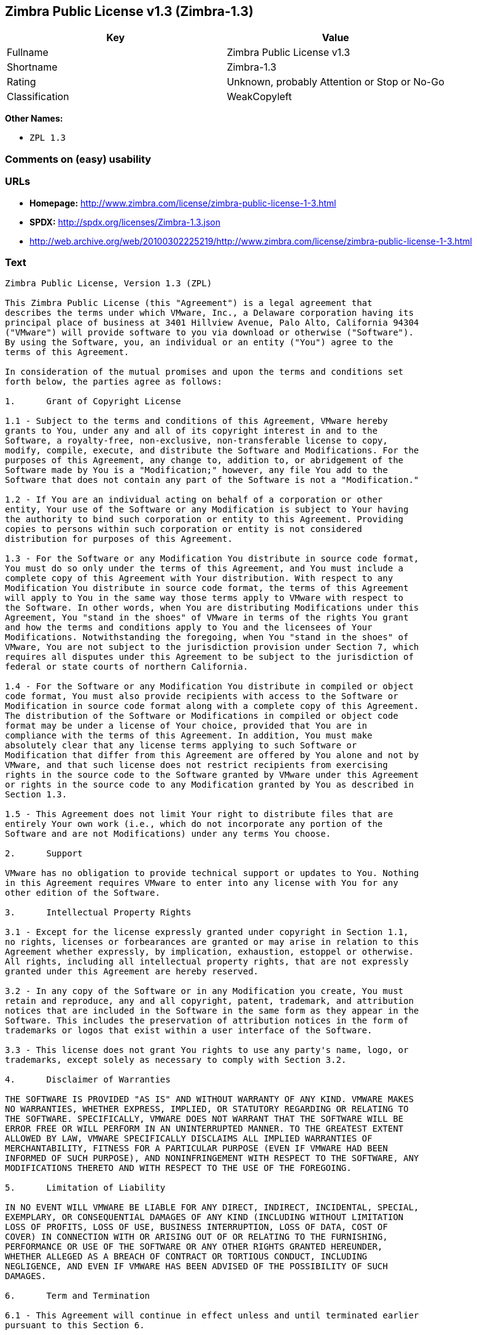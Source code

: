 == Zimbra Public License v1.3 (Zimbra-1.3)

[cols=",",options="header",]
|====================================================
|Key |Value
|Fullname |Zimbra Public License v1.3
|Shortname |Zimbra-1.3
|Rating |Unknown, probably Attention or Stop or No-Go
|Classification |WeakCopyleft
|====================================================

*Other Names:*

* `ZPL 1.3`

=== Comments on (easy) usability

=== URLs

* *Homepage:*
http://www.zimbra.com/license/zimbra-public-license-1-3.html
* *SPDX:* http://spdx.org/licenses/Zimbra-1.3.json
* http://web.archive.org/web/20100302225219/http://www.zimbra.com/license/zimbra-public-license-1-3.html

=== Text

....
Zimbra Public License, Version 1.3 (ZPL)

This Zimbra Public License (this "Agreement") is a legal agreement that
describes the terms under which VMware, Inc., a Delaware corporation having its
principal place of business at 3401 Hillview Avenue, Palo Alto, California 94304
("VMware") will provide software to you via download or otherwise ("Software").
By using the Software, you, an individual or an entity ("You") agree to the
terms of this Agreement.

In consideration of the mutual promises and upon the terms and conditions set
forth below, the parties agree as follows:

1.	Grant of Copyright License

1.1 - Subject to the terms and conditions of this Agreement, VMware hereby
grants to You, under any and all of its copyright interest in and to the
Software, a royalty-free, non-exclusive, non-transferable license to copy,
modify, compile, execute, and distribute the Software and Modifications. For the
purposes of this Agreement, any change to, addition to, or abridgement of the
Software made by You is a "Modification;" however, any file You add to the
Software that does not contain any part of the Software is not a "Modification."

1.2 - If You are an individual acting on behalf of a corporation or other
entity, Your use of the Software or any Modification is subject to Your having
the authority to bind such corporation or entity to this Agreement. Providing
copies to persons within such corporation or entity is not considered
distribution for purposes of this Agreement.

1.3 - For the Software or any Modification You distribute in source code format,
You must do so only under the terms of this Agreement, and You must include a
complete copy of this Agreement with Your distribution. With respect to any
Modification You distribute in source code format, the terms of this Agreement
will apply to You in the same way those terms apply to VMware with respect to
the Software. In other words, when You are distributing Modifications under this
Agreement, You "stand in the shoes" of VMware in terms of the rights You grant
and how the terms and conditions apply to You and the licensees of Your
Modifications. Notwithstanding the foregoing, when You "stand in the shoes" of
VMware, You are not subject to the jurisdiction provision under Section 7, which
requires all disputes under this Agreement to be subject to the jurisdiction of
federal or state courts of northern California.

1.4 - For the Software or any Modification You distribute in compiled or object
code format, You must also provide recipients with access to the Software or
Modification in source code format along with a complete copy of this Agreement.
The distribution of the Software or Modifications in compiled or object code
format may be under a license of Your choice, provided that You are in
compliance with the terms of this Agreement. In addition, You must make
absolutely clear that any license terms applying to such Software or
Modification that differ from this Agreement are offered by You alone and not by
VMware, and that such license does not restrict recipients from exercising
rights in the source code to the Software granted by VMware under this Agreement
or rights in the source code to any Modification granted by You as described in
Section 1.3.

1.5 - This Agreement does not limit Your right to distribute files that are
entirely Your own work (i.e., which do not incorporate any portion of the
Software and are not Modifications) under any terms You choose.

2.	Support

VMware has no obligation to provide technical support or updates to You. Nothing
in this Agreement requires VMware to enter into any license with You for any
other edition of the Software.

3.	Intellectual Property Rights

3.1 - Except for the license expressly granted under copyright in Section 1.1,
no rights, licenses or forbearances are granted or may arise in relation to this
Agreement whether expressly, by implication, exhaustion, estoppel or otherwise.
All rights, including all intellectual property rights, that are not expressly
granted under this Agreement are hereby reserved.

3.2 - In any copy of the Software or in any Modification you create, You must
retain and reproduce, any and all copyright, patent, trademark, and attribution
notices that are included in the Software in the same form as they appear in the
Software. This includes the preservation of attribution notices in the form of
trademarks or logos that exist within a user interface of the Software.

3.3 - This license does not grant You rights to use any party's name, logo, or
trademarks, except solely as necessary to comply with Section 3.2.

4.	Disclaimer of Warranties

THE SOFTWARE IS PROVIDED "AS IS" AND WITHOUT WARRANTY OF ANY KIND. VMWARE MAKES
NO WARRANTIES, WHETHER EXPRESS, IMPLIED, OR STATUTORY REGARDING OR RELATING TO
THE SOFTWARE. SPECIFICALLY, VMWARE DOES NOT WARRANT THAT THE SOFTWARE WILL BE
ERROR FREE OR WILL PERFORM IN AN UNINTERRUPTED MANNER. TO THE GREATEST EXTENT
ALLOWED BY LAW, VMWARE SPECIFICALLY DISCLAIMS ALL IMPLIED WARRANTIES OF
MERCHANTABILITY, FITNESS FOR A PARTICULAR PURPOSE (EVEN IF VMWARE HAD BEEN
INFORMED OF SUCH PURPOSE), AND NONINFRINGEMENT WITH RESPECT TO THE SOFTWARE, ANY
MODIFICATIONS THERETO AND WITH RESPECT TO THE USE OF THE FOREGOING.

5.	Limitation of Liability

IN NO EVENT WILL VMWARE BE LIABLE FOR ANY DIRECT, INDIRECT, INCIDENTAL, SPECIAL,
EXEMPLARY, OR CONSEQUENTIAL DAMAGES OF ANY KIND (INCLUDING WITHOUT LIMITATION
LOSS OF PROFITS, LOSS OF USE, BUSINESS INTERRUPTION, LOSS OF DATA, COST OF
COVER) IN CONNECTION WITH OR ARISING OUT OF OR RELATING TO THE FURNISHING,
PERFORMANCE OR USE OF THE SOFTWARE OR ANY OTHER RIGHTS GRANTED HEREUNDER,
WHETHER ALLEGED AS A BREACH OF CONTRACT OR TORTIOUS CONDUCT, INCLUDING
NEGLIGENCE, AND EVEN IF VMWARE HAS BEEN ADVISED OF THE POSSIBILITY OF SUCH
DAMAGES.

6.	Term and Termination

6.1 - This Agreement will continue in effect unless and until terminated earlier
pursuant to this Section 6.

6.2 - In the event You violate the terms of this Agreement, VMware may terminate
this Agreement.

6.3 - All licenses granted hereunder shall terminate upon the termination of
this Agreement. Termination will be in addition to any rights and remedies
available to VMware at law or equity or under this Agreement.

6.4 - Termination of this Agreement will not affect the provisions regarding
reservation of rights (Section 3.1), provisions disclaiming or limiting VMware's
liability (Sections 4 and 5), Termination (Section 6) or Miscellaneous (Section
7), which provisions will survive termination of this Agreement.

7.	Miscellaneous

This Agreement contains the entire agreement of the parties with respect to the
subject matter of this Agreement and supersedes all previous communications,
representations, understandings and agreements, either oral or written, between
the parties with respect to said subject matter. The relationship of the parties
hereunder is that of independent contractors, and this Agreement will not be
construed as creating an agency, partnership, joint venture or any other form of
legal association between the parties. If any term, condition, or provision in
this Agreement is found to be invalid, unlawful or unenforceable to any extent,
this Agreement will be construed in a manner that most closely effectuates the
intent of this Agreement. Such invalid term, condition or provision will be
severed from the remaining terms, conditions and provisions, which will continue
to be valid and enforceable to the fullest extent permitted by law. This
Agreement will be interpreted and construed in accordance with the laws of the
State of California and the United States of America, without regard to conflict
of law principles. The U.N. Convention on Contracts for the International Sale
of Goods shall not apply to this Agreement. All disputes arising out of this
Agreement involving VMware or any of its subsidiaries shall be subject to the
jurisdiction of the federal or state courts of northern California, with venue
lying in Santa Clara County, California. No rights may be assigned, no
obligations may be delegated, and this Agreement may not be transferred by You,
in whole or in part, whether voluntary or by operation of law, including by way
of sale of assets, merger or consolidation, without the prior written consent of
VMware, and any purported assignment, delegation or transfer without such
consent shall be void ab initio. Any waiver of the provisions of this Agreement
or of a party's rights or remedies under this Agreement must be in writing to be
effective. Failure, neglect or delay by a party to enforce the provisions of
this Agreement or its rights or remedies at any time, will not be construed or
be deemed to be a waiver of such party's rights under this Agreement and will
not in any way affect the validity of the whole or any part of this Agreement or
prejudice such party's right to take subsequent action.
....

'''''

=== Raw Data

....
{
    "__impliedNames": [
        "Zimbra-1.3",
        "Zimbra Public License v1.3",
        "zimbra-1.3",
        "ZPL 1.3"
    ],
    "__impliedId": "Zimbra-1.3",
    "facts": {
        "LicenseName": {
            "implications": {
                "__impliedNames": [
                    "Zimbra-1.3",
                    "Zimbra-1.3",
                    "Zimbra Public License v1.3",
                    "zimbra-1.3",
                    "ZPL 1.3"
                ],
                "__impliedId": "Zimbra-1.3"
            },
            "shortname": "Zimbra-1.3",
            "otherNames": [
                "Zimbra-1.3",
                "Zimbra Public License v1.3",
                "zimbra-1.3",
                "ZPL 1.3"
            ]
        },
        "SPDX": {
            "isSPDXLicenseDeprecated": false,
            "spdxFullName": "Zimbra Public License v1.3",
            "spdxDetailsURL": "http://spdx.org/licenses/Zimbra-1.3.json",
            "_sourceURL": "https://spdx.org/licenses/Zimbra-1.3.html",
            "spdxLicIsOSIApproved": false,
            "spdxSeeAlso": [
                "http://web.archive.org/web/20100302225219/http://www.zimbra.com/license/zimbra-public-license-1-3.html"
            ],
            "_implications": {
                "__impliedNames": [
                    "Zimbra-1.3",
                    "Zimbra Public License v1.3"
                ],
                "__impliedId": "Zimbra-1.3",
                "__isOsiApproved": false,
                "__impliedURLs": [
                    [
                        "SPDX",
                        "http://spdx.org/licenses/Zimbra-1.3.json"
                    ],
                    [
                        null,
                        "http://web.archive.org/web/20100302225219/http://www.zimbra.com/license/zimbra-public-license-1-3.html"
                    ]
                ]
            },
            "spdxLicenseId": "Zimbra-1.3"
        },
        "Scancode": {
            "otherUrls": [
                "http://web.archive.org/web/20100302225219/http://www.zimbra.com/license/zimbra-public-license-1-3.html"
            ],
            "homepageUrl": "http://www.zimbra.com/license/zimbra-public-license-1-3.html",
            "shortName": "ZPL 1.3",
            "textUrls": null,
            "text": "Zimbra Public License, Version 1.3 (ZPL)\n\nThis Zimbra Public License (this \"Agreement\") is a legal agreement that\ndescribes the terms under which VMware, Inc., a Delaware corporation having its\nprincipal place of business at 3401 Hillview Avenue, Palo Alto, California 94304\n(\"VMware\") will provide software to you via download or otherwise (\"Software\").\nBy using the Software, you, an individual or an entity (\"You\") agree to the\nterms of this Agreement.\n\nIn consideration of the mutual promises and upon the terms and conditions set\nforth below, the parties agree as follows:\n\n1.\tGrant of Copyright License\n\n1.1 - Subject to the terms and conditions of this Agreement, VMware hereby\ngrants to You, under any and all of its copyright interest in and to the\nSoftware, a royalty-free, non-exclusive, non-transferable license to copy,\nmodify, compile, execute, and distribute the Software and Modifications. For the\npurposes of this Agreement, any change to, addition to, or abridgement of the\nSoftware made by You is a \"Modification;\" however, any file You add to the\nSoftware that does not contain any part of the Software is not a \"Modification.\"\n\n1.2 - If You are an individual acting on behalf of a corporation or other\nentity, Your use of the Software or any Modification is subject to Your having\nthe authority to bind such corporation or entity to this Agreement. Providing\ncopies to persons within such corporation or entity is not considered\ndistribution for purposes of this Agreement.\n\n1.3 - For the Software or any Modification You distribute in source code format,\nYou must do so only under the terms of this Agreement, and You must include a\ncomplete copy of this Agreement with Your distribution. With respect to any\nModification You distribute in source code format, the terms of this Agreement\nwill apply to You in the same way those terms apply to VMware with respect to\nthe Software. In other words, when You are distributing Modifications under this\nAgreement, You \"stand in the shoes\" of VMware in terms of the rights You grant\nand how the terms and conditions apply to You and the licensees of Your\nModifications. Notwithstanding the foregoing, when You \"stand in the shoes\" of\nVMware, You are not subject to the jurisdiction provision under Section 7, which\nrequires all disputes under this Agreement to be subject to the jurisdiction of\nfederal or state courts of northern California.\n\n1.4 - For the Software or any Modification You distribute in compiled or object\ncode format, You must also provide recipients with access to the Software or\nModification in source code format along with a complete copy of this Agreement.\nThe distribution of the Software or Modifications in compiled or object code\nformat may be under a license of Your choice, provided that You are in\ncompliance with the terms of this Agreement. In addition, You must make\nabsolutely clear that any license terms applying to such Software or\nModification that differ from this Agreement are offered by You alone and not by\nVMware, and that such license does not restrict recipients from exercising\nrights in the source code to the Software granted by VMware under this Agreement\nor rights in the source code to any Modification granted by You as described in\nSection 1.3.\n\n1.5 - This Agreement does not limit Your right to distribute files that are\nentirely Your own work (i.e., which do not incorporate any portion of the\nSoftware and are not Modifications) under any terms You choose.\n\n2.\tSupport\n\nVMware has no obligation to provide technical support or updates to You. Nothing\nin this Agreement requires VMware to enter into any license with You for any\nother edition of the Software.\n\n3.\tIntellectual Property Rights\n\n3.1 - Except for the license expressly granted under copyright in Section 1.1,\nno rights, licenses or forbearances are granted or may arise in relation to this\nAgreement whether expressly, by implication, exhaustion, estoppel or otherwise.\nAll rights, including all intellectual property rights, that are not expressly\ngranted under this Agreement are hereby reserved.\n\n3.2 - In any copy of the Software or in any Modification you create, You must\nretain and reproduce, any and all copyright, patent, trademark, and attribution\nnotices that are included in the Software in the same form as they appear in the\nSoftware. This includes the preservation of attribution notices in the form of\ntrademarks or logos that exist within a user interface of the Software.\n\n3.3 - This license does not grant You rights to use any party's name, logo, or\ntrademarks, except solely as necessary to comply with Section 3.2.\n\n4.\tDisclaimer of Warranties\n\nTHE SOFTWARE IS PROVIDED \"AS IS\" AND WITHOUT WARRANTY OF ANY KIND. VMWARE MAKES\nNO WARRANTIES, WHETHER EXPRESS, IMPLIED, OR STATUTORY REGARDING OR RELATING TO\nTHE SOFTWARE. SPECIFICALLY, VMWARE DOES NOT WARRANT THAT THE SOFTWARE WILL BE\nERROR FREE OR WILL PERFORM IN AN UNINTERRUPTED MANNER. TO THE GREATEST EXTENT\nALLOWED BY LAW, VMWARE SPECIFICALLY DISCLAIMS ALL IMPLIED WARRANTIES OF\nMERCHANTABILITY, FITNESS FOR A PARTICULAR PURPOSE (EVEN IF VMWARE HAD BEEN\nINFORMED OF SUCH PURPOSE), AND NONINFRINGEMENT WITH RESPECT TO THE SOFTWARE, ANY\nMODIFICATIONS THERETO AND WITH RESPECT TO THE USE OF THE FOREGOING.\n\n5.\tLimitation of Liability\n\nIN NO EVENT WILL VMWARE BE LIABLE FOR ANY DIRECT, INDIRECT, INCIDENTAL, SPECIAL,\nEXEMPLARY, OR CONSEQUENTIAL DAMAGES OF ANY KIND (INCLUDING WITHOUT LIMITATION\nLOSS OF PROFITS, LOSS OF USE, BUSINESS INTERRUPTION, LOSS OF DATA, COST OF\nCOVER) IN CONNECTION WITH OR ARISING OUT OF OR RELATING TO THE FURNISHING,\nPERFORMANCE OR USE OF THE SOFTWARE OR ANY OTHER RIGHTS GRANTED HEREUNDER,\nWHETHER ALLEGED AS A BREACH OF CONTRACT OR TORTIOUS CONDUCT, INCLUDING\nNEGLIGENCE, AND EVEN IF VMWARE HAS BEEN ADVISED OF THE POSSIBILITY OF SUCH\nDAMAGES.\n\n6.\tTerm and Termination\n\n6.1 - This Agreement will continue in effect unless and until terminated earlier\npursuant to this Section 6.\n\n6.2 - In the event You violate the terms of this Agreement, VMware may terminate\nthis Agreement.\n\n6.3 - All licenses granted hereunder shall terminate upon the termination of\nthis Agreement. Termination will be in addition to any rights and remedies\navailable to VMware at law or equity or under this Agreement.\n\n6.4 - Termination of this Agreement will not affect the provisions regarding\nreservation of rights (Section 3.1), provisions disclaiming or limiting VMware's\nliability (Sections 4 and 5), Termination (Section 6) or Miscellaneous (Section\n7), which provisions will survive termination of this Agreement.\n\n7.\tMiscellaneous\n\nThis Agreement contains the entire agreement of the parties with respect to the\nsubject matter of this Agreement and supersedes all previous communications,\nrepresentations, understandings and agreements, either oral or written, between\nthe parties with respect to said subject matter. The relationship of the parties\nhereunder is that of independent contractors, and this Agreement will not be\nconstrued as creating an agency, partnership, joint venture or any other form of\nlegal association between the parties. If any term, condition, or provision in\nthis Agreement is found to be invalid, unlawful or unenforceable to any extent,\nthis Agreement will be construed in a manner that most closely effectuates the\nintent of this Agreement. Such invalid term, condition or provision will be\nsevered from the remaining terms, conditions and provisions, which will continue\nto be valid and enforceable to the fullest extent permitted by law. This\nAgreement will be interpreted and construed in accordance with the laws of the\nState of California and the United States of America, without regard to conflict\nof law principles. The U.N. Convention on Contracts for the International Sale\nof Goods shall not apply to this Agreement. All disputes arising out of this\nAgreement involving VMware or any of its subsidiaries shall be subject to the\njurisdiction of the federal or state courts of northern California, with venue\nlying in Santa Clara County, California. No rights may be assigned, no\nobligations may be delegated, and this Agreement may not be transferred by You,\nin whole or in part, whether voluntary or by operation of law, including by way\nof sale of assets, merger or consolidation, without the prior written consent of\nVMware, and any purported assignment, delegation or transfer without such\nconsent shall be void ab initio. Any waiver of the provisions of this Agreement\nor of a party's rights or remedies under this Agreement must be in writing to be\neffective. Failure, neglect or delay by a party to enforce the provisions of\nthis Agreement or its rights or remedies at any time, will not be construed or\nbe deemed to be a waiver of such party's rights under this Agreement and will\nnot in any way affect the validity of the whole or any part of this Agreement or\nprejudice such party's right to take subsequent action.",
            "category": "Copyleft Limited",
            "osiUrl": null,
            "owner": "Zimbra",
            "_sourceURL": "https://github.com/nexB/scancode-toolkit/blob/develop/src/licensedcode/data/licenses/zimbra-1.3.yml",
            "key": "zimbra-1.3",
            "name": "Zimbra Public License v1.3",
            "spdxId": "Zimbra-1.3",
            "_implications": {
                "__impliedNames": [
                    "zimbra-1.3",
                    "ZPL 1.3",
                    "Zimbra-1.3"
                ],
                "__impliedId": "Zimbra-1.3",
                "__impliedCopyleft": [
                    [
                        "Scancode",
                        "WeakCopyleft"
                    ]
                ],
                "__calculatedCopyleft": "WeakCopyleft",
                "__impliedText": "Zimbra Public License, Version 1.3 (ZPL)\n\nThis Zimbra Public License (this \"Agreement\") is a legal agreement that\ndescribes the terms under which VMware, Inc., a Delaware corporation having its\nprincipal place of business at 3401 Hillview Avenue, Palo Alto, California 94304\n(\"VMware\") will provide software to you via download or otherwise (\"Software\").\nBy using the Software, you, an individual or an entity (\"You\") agree to the\nterms of this Agreement.\n\nIn consideration of the mutual promises and upon the terms and conditions set\nforth below, the parties agree as follows:\n\n1.\tGrant of Copyright License\n\n1.1 - Subject to the terms and conditions of this Agreement, VMware hereby\ngrants to You, under any and all of its copyright interest in and to the\nSoftware, a royalty-free, non-exclusive, non-transferable license to copy,\nmodify, compile, execute, and distribute the Software and Modifications. For the\npurposes of this Agreement, any change to, addition to, or abridgement of the\nSoftware made by You is a \"Modification;\" however, any file You add to the\nSoftware that does not contain any part of the Software is not a \"Modification.\"\n\n1.2 - If You are an individual acting on behalf of a corporation or other\nentity, Your use of the Software or any Modification is subject to Your having\nthe authority to bind such corporation or entity to this Agreement. Providing\ncopies to persons within such corporation or entity is not considered\ndistribution for purposes of this Agreement.\n\n1.3 - For the Software or any Modification You distribute in source code format,\nYou must do so only under the terms of this Agreement, and You must include a\ncomplete copy of this Agreement with Your distribution. With respect to any\nModification You distribute in source code format, the terms of this Agreement\nwill apply to You in the same way those terms apply to VMware with respect to\nthe Software. In other words, when You are distributing Modifications under this\nAgreement, You \"stand in the shoes\" of VMware in terms of the rights You grant\nand how the terms and conditions apply to You and the licensees of Your\nModifications. Notwithstanding the foregoing, when You \"stand in the shoes\" of\nVMware, You are not subject to the jurisdiction provision under Section 7, which\nrequires all disputes under this Agreement to be subject to the jurisdiction of\nfederal or state courts of northern California.\n\n1.4 - For the Software or any Modification You distribute in compiled or object\ncode format, You must also provide recipients with access to the Software or\nModification in source code format along with a complete copy of this Agreement.\nThe distribution of the Software or Modifications in compiled or object code\nformat may be under a license of Your choice, provided that You are in\ncompliance with the terms of this Agreement. In addition, You must make\nabsolutely clear that any license terms applying to such Software or\nModification that differ from this Agreement are offered by You alone and not by\nVMware, and that such license does not restrict recipients from exercising\nrights in the source code to the Software granted by VMware under this Agreement\nor rights in the source code to any Modification granted by You as described in\nSection 1.3.\n\n1.5 - This Agreement does not limit Your right to distribute files that are\nentirely Your own work (i.e., which do not incorporate any portion of the\nSoftware and are not Modifications) under any terms You choose.\n\n2.\tSupport\n\nVMware has no obligation to provide technical support or updates to You. Nothing\nin this Agreement requires VMware to enter into any license with You for any\nother edition of the Software.\n\n3.\tIntellectual Property Rights\n\n3.1 - Except for the license expressly granted under copyright in Section 1.1,\nno rights, licenses or forbearances are granted or may arise in relation to this\nAgreement whether expressly, by implication, exhaustion, estoppel or otherwise.\nAll rights, including all intellectual property rights, that are not expressly\ngranted under this Agreement are hereby reserved.\n\n3.2 - In any copy of the Software or in any Modification you create, You must\nretain and reproduce, any and all copyright, patent, trademark, and attribution\nnotices that are included in the Software in the same form as they appear in the\nSoftware. This includes the preservation of attribution notices in the form of\ntrademarks or logos that exist within a user interface of the Software.\n\n3.3 - This license does not grant You rights to use any party's name, logo, or\ntrademarks, except solely as necessary to comply with Section 3.2.\n\n4.\tDisclaimer of Warranties\n\nTHE SOFTWARE IS PROVIDED \"AS IS\" AND WITHOUT WARRANTY OF ANY KIND. VMWARE MAKES\nNO WARRANTIES, WHETHER EXPRESS, IMPLIED, OR STATUTORY REGARDING OR RELATING TO\nTHE SOFTWARE. SPECIFICALLY, VMWARE DOES NOT WARRANT THAT THE SOFTWARE WILL BE\nERROR FREE OR WILL PERFORM IN AN UNINTERRUPTED MANNER. TO THE GREATEST EXTENT\nALLOWED BY LAW, VMWARE SPECIFICALLY DISCLAIMS ALL IMPLIED WARRANTIES OF\nMERCHANTABILITY, FITNESS FOR A PARTICULAR PURPOSE (EVEN IF VMWARE HAD BEEN\nINFORMED OF SUCH PURPOSE), AND NONINFRINGEMENT WITH RESPECT TO THE SOFTWARE, ANY\nMODIFICATIONS THERETO AND WITH RESPECT TO THE USE OF THE FOREGOING.\n\n5.\tLimitation of Liability\n\nIN NO EVENT WILL VMWARE BE LIABLE FOR ANY DIRECT, INDIRECT, INCIDENTAL, SPECIAL,\nEXEMPLARY, OR CONSEQUENTIAL DAMAGES OF ANY KIND (INCLUDING WITHOUT LIMITATION\nLOSS OF PROFITS, LOSS OF USE, BUSINESS INTERRUPTION, LOSS OF DATA, COST OF\nCOVER) IN CONNECTION WITH OR ARISING OUT OF OR RELATING TO THE FURNISHING,\nPERFORMANCE OR USE OF THE SOFTWARE OR ANY OTHER RIGHTS GRANTED HEREUNDER,\nWHETHER ALLEGED AS A BREACH OF CONTRACT OR TORTIOUS CONDUCT, INCLUDING\nNEGLIGENCE, AND EVEN IF VMWARE HAS BEEN ADVISED OF THE POSSIBILITY OF SUCH\nDAMAGES.\n\n6.\tTerm and Termination\n\n6.1 - This Agreement will continue in effect unless and until terminated earlier\npursuant to this Section 6.\n\n6.2 - In the event You violate the terms of this Agreement, VMware may terminate\nthis Agreement.\n\n6.3 - All licenses granted hereunder shall terminate upon the termination of\nthis Agreement. Termination will be in addition to any rights and remedies\navailable to VMware at law or equity or under this Agreement.\n\n6.4 - Termination of this Agreement will not affect the provisions regarding\nreservation of rights (Section 3.1), provisions disclaiming or limiting VMware's\nliability (Sections 4 and 5), Termination (Section 6) or Miscellaneous (Section\n7), which provisions will survive termination of this Agreement.\n\n7.\tMiscellaneous\n\nThis Agreement contains the entire agreement of the parties with respect to the\nsubject matter of this Agreement and supersedes all previous communications,\nrepresentations, understandings and agreements, either oral or written, between\nthe parties with respect to said subject matter. The relationship of the parties\nhereunder is that of independent contractors, and this Agreement will not be\nconstrued as creating an agency, partnership, joint venture or any other form of\nlegal association between the parties. If any term, condition, or provision in\nthis Agreement is found to be invalid, unlawful or unenforceable to any extent,\nthis Agreement will be construed in a manner that most closely effectuates the\nintent of this Agreement. Such invalid term, condition or provision will be\nsevered from the remaining terms, conditions and provisions, which will continue\nto be valid and enforceable to the fullest extent permitted by law. This\nAgreement will be interpreted and construed in accordance with the laws of the\nState of California and the United States of America, without regard to conflict\nof law principles. The U.N. Convention on Contracts for the International Sale\nof Goods shall not apply to this Agreement. All disputes arising out of this\nAgreement involving VMware or any of its subsidiaries shall be subject to the\njurisdiction of the federal or state courts of northern California, with venue\nlying in Santa Clara County, California. No rights may be assigned, no\nobligations may be delegated, and this Agreement may not be transferred by You,\nin whole or in part, whether voluntary or by operation of law, including by way\nof sale of assets, merger or consolidation, without the prior written consent of\nVMware, and any purported assignment, delegation or transfer without such\nconsent shall be void ab initio. Any waiver of the provisions of this Agreement\nor of a party's rights or remedies under this Agreement must be in writing to be\neffective. Failure, neglect or delay by a party to enforce the provisions of\nthis Agreement or its rights or remedies at any time, will not be construed or\nbe deemed to be a waiver of such party's rights under this Agreement and will\nnot in any way affect the validity of the whole or any part of this Agreement or\nprejudice such party's right to take subsequent action.",
                "__impliedURLs": [
                    [
                        "Homepage",
                        "http://www.zimbra.com/license/zimbra-public-license-1-3.html"
                    ],
                    [
                        null,
                        "http://web.archive.org/web/20100302225219/http://www.zimbra.com/license/zimbra-public-license-1-3.html"
                    ]
                ]
            }
        }
    },
    "__impliedCopyleft": [
        [
            "Scancode",
            "WeakCopyleft"
        ]
    ],
    "__calculatedCopyleft": "WeakCopyleft",
    "__isOsiApproved": false,
    "__impliedText": "Zimbra Public License, Version 1.3 (ZPL)\n\nThis Zimbra Public License (this \"Agreement\") is a legal agreement that\ndescribes the terms under which VMware, Inc., a Delaware corporation having its\nprincipal place of business at 3401 Hillview Avenue, Palo Alto, California 94304\n(\"VMware\") will provide software to you via download or otherwise (\"Software\").\nBy using the Software, you, an individual or an entity (\"You\") agree to the\nterms of this Agreement.\n\nIn consideration of the mutual promises and upon the terms and conditions set\nforth below, the parties agree as follows:\n\n1.\tGrant of Copyright License\n\n1.1 - Subject to the terms and conditions of this Agreement, VMware hereby\ngrants to You, under any and all of its copyright interest in and to the\nSoftware, a royalty-free, non-exclusive, non-transferable license to copy,\nmodify, compile, execute, and distribute the Software and Modifications. For the\npurposes of this Agreement, any change to, addition to, or abridgement of the\nSoftware made by You is a \"Modification;\" however, any file You add to the\nSoftware that does not contain any part of the Software is not a \"Modification.\"\n\n1.2 - If You are an individual acting on behalf of a corporation or other\nentity, Your use of the Software or any Modification is subject to Your having\nthe authority to bind such corporation or entity to this Agreement. Providing\ncopies to persons within such corporation or entity is not considered\ndistribution for purposes of this Agreement.\n\n1.3 - For the Software or any Modification You distribute in source code format,\nYou must do so only under the terms of this Agreement, and You must include a\ncomplete copy of this Agreement with Your distribution. With respect to any\nModification You distribute in source code format, the terms of this Agreement\nwill apply to You in the same way those terms apply to VMware with respect to\nthe Software. In other words, when You are distributing Modifications under this\nAgreement, You \"stand in the shoes\" of VMware in terms of the rights You grant\nand how the terms and conditions apply to You and the licensees of Your\nModifications. Notwithstanding the foregoing, when You \"stand in the shoes\" of\nVMware, You are not subject to the jurisdiction provision under Section 7, which\nrequires all disputes under this Agreement to be subject to the jurisdiction of\nfederal or state courts of northern California.\n\n1.4 - For the Software or any Modification You distribute in compiled or object\ncode format, You must also provide recipients with access to the Software or\nModification in source code format along with a complete copy of this Agreement.\nThe distribution of the Software or Modifications in compiled or object code\nformat may be under a license of Your choice, provided that You are in\ncompliance with the terms of this Agreement. In addition, You must make\nabsolutely clear that any license terms applying to such Software or\nModification that differ from this Agreement are offered by You alone and not by\nVMware, and that such license does not restrict recipients from exercising\nrights in the source code to the Software granted by VMware under this Agreement\nor rights in the source code to any Modification granted by You as described in\nSection 1.3.\n\n1.5 - This Agreement does not limit Your right to distribute files that are\nentirely Your own work (i.e., which do not incorporate any portion of the\nSoftware and are not Modifications) under any terms You choose.\n\n2.\tSupport\n\nVMware has no obligation to provide technical support or updates to You. Nothing\nin this Agreement requires VMware to enter into any license with You for any\nother edition of the Software.\n\n3.\tIntellectual Property Rights\n\n3.1 - Except for the license expressly granted under copyright in Section 1.1,\nno rights, licenses or forbearances are granted or may arise in relation to this\nAgreement whether expressly, by implication, exhaustion, estoppel or otherwise.\nAll rights, including all intellectual property rights, that are not expressly\ngranted under this Agreement are hereby reserved.\n\n3.2 - In any copy of the Software or in any Modification you create, You must\nretain and reproduce, any and all copyright, patent, trademark, and attribution\nnotices that are included in the Software in the same form as they appear in the\nSoftware. This includes the preservation of attribution notices in the form of\ntrademarks or logos that exist within a user interface of the Software.\n\n3.3 - This license does not grant You rights to use any party's name, logo, or\ntrademarks, except solely as necessary to comply with Section 3.2.\n\n4.\tDisclaimer of Warranties\n\nTHE SOFTWARE IS PROVIDED \"AS IS\" AND WITHOUT WARRANTY OF ANY KIND. VMWARE MAKES\nNO WARRANTIES, WHETHER EXPRESS, IMPLIED, OR STATUTORY REGARDING OR RELATING TO\nTHE SOFTWARE. SPECIFICALLY, VMWARE DOES NOT WARRANT THAT THE SOFTWARE WILL BE\nERROR FREE OR WILL PERFORM IN AN UNINTERRUPTED MANNER. TO THE GREATEST EXTENT\nALLOWED BY LAW, VMWARE SPECIFICALLY DISCLAIMS ALL IMPLIED WARRANTIES OF\nMERCHANTABILITY, FITNESS FOR A PARTICULAR PURPOSE (EVEN IF VMWARE HAD BEEN\nINFORMED OF SUCH PURPOSE), AND NONINFRINGEMENT WITH RESPECT TO THE SOFTWARE, ANY\nMODIFICATIONS THERETO AND WITH RESPECT TO THE USE OF THE FOREGOING.\n\n5.\tLimitation of Liability\n\nIN NO EVENT WILL VMWARE BE LIABLE FOR ANY DIRECT, INDIRECT, INCIDENTAL, SPECIAL,\nEXEMPLARY, OR CONSEQUENTIAL DAMAGES OF ANY KIND (INCLUDING WITHOUT LIMITATION\nLOSS OF PROFITS, LOSS OF USE, BUSINESS INTERRUPTION, LOSS OF DATA, COST OF\nCOVER) IN CONNECTION WITH OR ARISING OUT OF OR RELATING TO THE FURNISHING,\nPERFORMANCE OR USE OF THE SOFTWARE OR ANY OTHER RIGHTS GRANTED HEREUNDER,\nWHETHER ALLEGED AS A BREACH OF CONTRACT OR TORTIOUS CONDUCT, INCLUDING\nNEGLIGENCE, AND EVEN IF VMWARE HAS BEEN ADVISED OF THE POSSIBILITY OF SUCH\nDAMAGES.\n\n6.\tTerm and Termination\n\n6.1 - This Agreement will continue in effect unless and until terminated earlier\npursuant to this Section 6.\n\n6.2 - In the event You violate the terms of this Agreement, VMware may terminate\nthis Agreement.\n\n6.3 - All licenses granted hereunder shall terminate upon the termination of\nthis Agreement. Termination will be in addition to any rights and remedies\navailable to VMware at law or equity or under this Agreement.\n\n6.4 - Termination of this Agreement will not affect the provisions regarding\nreservation of rights (Section 3.1), provisions disclaiming or limiting VMware's\nliability (Sections 4 and 5), Termination (Section 6) or Miscellaneous (Section\n7), which provisions will survive termination of this Agreement.\n\n7.\tMiscellaneous\n\nThis Agreement contains the entire agreement of the parties with respect to the\nsubject matter of this Agreement and supersedes all previous communications,\nrepresentations, understandings and agreements, either oral or written, between\nthe parties with respect to said subject matter. The relationship of the parties\nhereunder is that of independent contractors, and this Agreement will not be\nconstrued as creating an agency, partnership, joint venture or any other form of\nlegal association between the parties. If any term, condition, or provision in\nthis Agreement is found to be invalid, unlawful or unenforceable to any extent,\nthis Agreement will be construed in a manner that most closely effectuates the\nintent of this Agreement. Such invalid term, condition or provision will be\nsevered from the remaining terms, conditions and provisions, which will continue\nto be valid and enforceable to the fullest extent permitted by law. This\nAgreement will be interpreted and construed in accordance with the laws of the\nState of California and the United States of America, without regard to conflict\nof law principles. The U.N. Convention on Contracts for the International Sale\nof Goods shall not apply to this Agreement. All disputes arising out of this\nAgreement involving VMware or any of its subsidiaries shall be subject to the\njurisdiction of the federal or state courts of northern California, with venue\nlying in Santa Clara County, California. No rights may be assigned, no\nobligations may be delegated, and this Agreement may not be transferred by You,\nin whole or in part, whether voluntary or by operation of law, including by way\nof sale of assets, merger or consolidation, without the prior written consent of\nVMware, and any purported assignment, delegation or transfer without such\nconsent shall be void ab initio. Any waiver of the provisions of this Agreement\nor of a party's rights or remedies under this Agreement must be in writing to be\neffective. Failure, neglect or delay by a party to enforce the provisions of\nthis Agreement or its rights or remedies at any time, will not be construed or\nbe deemed to be a waiver of such party's rights under this Agreement and will\nnot in any way affect the validity of the whole or any part of this Agreement or\nprejudice such party's right to take subsequent action.",
    "__impliedURLs": [
        [
            "SPDX",
            "http://spdx.org/licenses/Zimbra-1.3.json"
        ],
        [
            null,
            "http://web.archive.org/web/20100302225219/http://www.zimbra.com/license/zimbra-public-license-1-3.html"
        ],
        [
            "Homepage",
            "http://www.zimbra.com/license/zimbra-public-license-1-3.html"
        ]
    ]
}
....